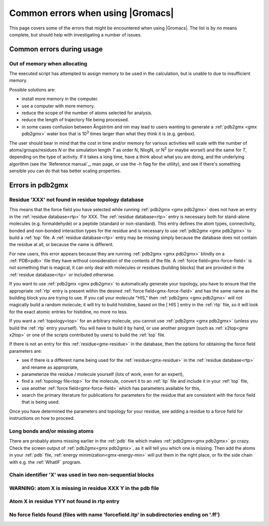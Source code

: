 Common errors when using |Gromacs|
==================================

This page covers some of the errors that might be encountered when using |Gromacs|. The list
is by no means complete, but should help with investigating a number of issues.

.. Again, text shamelessly stolen from the old webpage

.. _common-errors:

Common errors during usage
--------------------------

.. _out-of-memory:

Out of memory when allocating
^^^^^^^^^^^^^^^^^^^^^^^^^^^^^

The executed script has attempted to assign memory to be used in the calculation, but is unable to due to insufficient memory.

Possible solutions are:

* install more memory in the computer.
* use a computer with more memory.
* reduce the scope of the number of atoms selected for analysis.
* reduce the length of trajectory file being processed.
* in some cases confusion between Ångström and nm may lead to users wanting to generate a 
  :ref:`pdb2gmx <gmx pdb2gmx>` water box that is |10to3| times larger than what they think it is (e.g. genbox).

.. |10to3| replace:: 10\ :sup:`3`

The user should bear in mind that the cost in time and/or memory for various activities will 
scale with the number of atoms/groups/residues *N* or the simulation length *T* as order N,
NlogN, or |Nsquared| (or maybe worse!) and the same for *T*, depending on the type of activity.
If it takes a long time, have a think about what you are doing, and the underlying algorithm
(see the `Reference manual`_, man page, or use the -h flag for the utility), and
see if there's something sensible you can do that has better scaling properties.

.. _Reference manual: `gmx-manual-parent-dir`_ 
.. |Nsquared| replace:: N\ :sup:`2`

.. _pdb2gmx-errors:

Errors in pdb2gmx
-----------------

Residue 'XXX' not found in residue topology database
^^^^^^^^^^^^^^^^^^^^^^^^^^^^^^^^^^^^^^^^^^^^^^^^^^^^


This means that the force field you have selected while running :ref:`pdb2gmx <gmx pdb2gmx>` does not have an entry in
the :ref:`residue database<rtp>` for XXX. The :ref:`residue database<rtp>` entry is necessary both for stand-alone
molecules (e.g. formaldehyde) or a peptide (standard or non-standard). This entry defines the atom
types, connectivity, bonded and non-bonded interaction types for the residue and is necessary
to use :ref:`pdb2gmx <gmx pdb2gmx>` to build a :ref:`top` file. A :ref:`residue database<rtp>`
entry may be missing simply because the
database does not contain the residue at all, or because the name is different.

For new users, this error appears because they are running :ref:`pdb2gmx <gmx pdb2gmx>` blindly on a
:ref:`PDB<pdb>` file they have without consideration of the contents of the file. A :ref:`force field<gmx-force-field>`
is not something that is magical, it can only deal with molecules or residues (building blocks) that are
provided in the :ref:`residue database<rtp>` or included otherwise.

If you want to use :ref:`pdb2gmx <gmx pdb2gmx>` to automatically generate your topology, you have
to ensure that the appropriate :ref:`rtp` entry is present within the desired :ref:`force field<gmx-force-field>` and
has the same name as the building block you are trying to use. If you call your
molecule "HIS," then :ref:`pdb2gmx <gmx pdb2gmx>` will not magically build a random molecule; it will try to
build histidine, based on the [ HIS ] entry in the :ref:`rtp` file, so it will look for the exact atomic entries for histidine, no more no less.

If you want a :ref:`topology<top>` for an arbitrary molecule, you cannot use :ref:`pdb2gmx <gmx pdb2gmx>` (unless you
build the :ref:`rtp` entry yourself). You will have to build it by hand, or use another program
(such as :ref:`x2top<gmx x2top>` or one of the scripts contributed by users) to build the :ref:`top` file.

If there is not an entry for this :ref:`residue<gmx-residue>` in the database, then
the options for obtaining the force field parameters are:

* see if there is a different name being used for the :ref:`residue<gmx-residue>` in the :ref:`residue database<rtp>` and rename as appropriate,
* parameterize the residue / molecule yourself (lots of work, even for an expert),
* find a :ref:`topology file<top>` for the molecule, convert it to an :ref:`itp` file and include it in your :ref:`top` file,
* use another :ref:`force field<gmx-force-field>` which has parameters available for this,
* search the primary literature for publications for parameters for the residue that are consistent with the force field that is being used.

Once you have determined the parameters and topology for your residue, see adding a residue to a force field for instructions on how to proceed.

Long bonds and/or missing atoms
^^^^^^^^^^^^^^^^^^^^^^^^^^^^^^^

There are probably atoms missing earlier in the :ref:`pdb` file which makes :ref:`pdb2gmx<gmx pdb2gmx>` go crazy.
Check the screen output of :ref:`pdb2gmx<gmx pdb2gmx>`, as it will tell you which one is missing. Then add
the atoms in your :ref:`pdb` file, :ref:`energy minimization<gmx-energy-min>` will put them in the right place, or
fix the side chain with e.g. the :ref:`WhatIF` program.

Chain identifier 'X' was used in two non-sequential blocks
^^^^^^^^^^^^^^^^^^^^^^^^^^^^^^^^^^^^^^^^^^^^^^^^^^^^^^^^^^

WARNING: atom X is missing in residue XXX Y in the pdb file
^^^^^^^^^^^^^^^^^^^^^^^^^^^^^^^^^^^^^^^^^^^^^^^^^^^^^^^^^^^

Atom X in residue YYY not found in rtp entry
^^^^^^^^^^^^^^^^^^^^^^^^^^^^^^^^^^^^^^^^^^^^

No force fields found (files with name 'forcefield.itp' in subdirectories ending on '.ff')
^^^^^^^^^^^^^^^^^^^^^^^^^^^^^^^^^^^^^^^^^^^^^^^^^^^^^^^^^^^^^^^^^^^^^^^^^^^^^^^^^^^^^^^^^^
